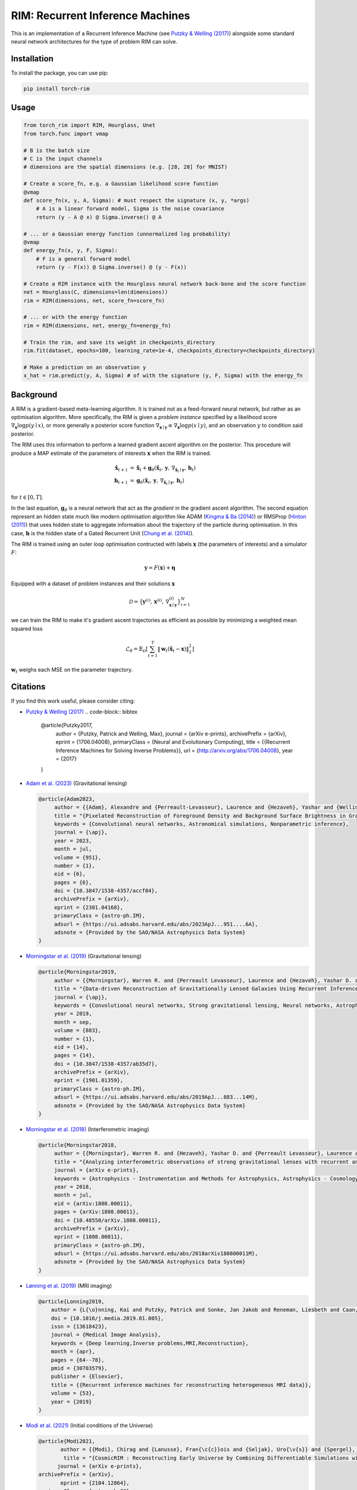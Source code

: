 =======================================
RIM: Recurrent Inference Machines
=======================================

.. image:: https://badge.fury.io/py/torch-rim.svg
    :target: https://badge.fury.io/py/torch-rim

.. image:: https://codecov.io/gh/AlexandreAdam/torch_rim/branch/master/graph/badge.svg
    :target: https://codecov.io/gh/AlexandreAdam/torch_rim

This is an implementation of a Recurrent Inference Machine (see `Putzky & Welling (2017) <https://arxiv.org/abs/1706.04008>`_)
alongside some standard neural network architectures for the type of problem RIM can solve.

Installation
------------

To install the package, you can use pip:

.. code-block:: bash

    pip install torch-rim

Usage
-----

.. code-block:: python

    from torch_rim import RIM, Hourglass, Unet
    from torch.func import vmap

    # B is the batch size
    # C is the input channels
    # dimensions are the spatial dimensions (e.g. [28, 28] for MNIST)

    # Create a score_fn, e.g. a Gaussian likelihood score function
    @vmap
    def score_fn(x, y, A, Sigma): # must respect the signature (x, y, *args)
        # A is a linear forward model, Sigma is the noise covariance
        return (y - A @ x) @ Sigma.inverse() @ A

    # ... or a Gaussian energy function (unnormalized log probability)
    @vmap
    def energy_fn(x, y, F, Sigma):
        # F is a general forward model
        return (y - F(x)) @ Sigma.inverse() @ (y - F(x))

    # Create a RIM instance with the Hourglass neural network back-bone and the score function
    net = Hourglass(C, dimensions=len(dimensions))
    rim = RIM(dimensions, net, score_fn=score_fn)

    # ... or with the energy function
    rim = RIM(dimensions, net, energy_fn=energy_fn)

    # Train the rim, and save its weight in checkpoints_directory
    rim.fit(dataset, epochs=100, learning_rate=1e-4, checkpoints_directory=checkpoints_directory)

    # Make a prediction on an observation y
    x_hat = rim.predict(y, A, Sigma) # of with the signature (y, F, Sigma) with the energy_fn


Background
----------
A RIM is a gradient-based meta-learning algorithm. It is trained not as a feed-forward neural network, but rather as an optimisation 
algorithm. More specifically, the RIM is given a *problem instance* specified by a likelihood score :math:`\nabla_\mathbf{x} \log p(y \mid x)`, 
or more generally a posterior score function :math:`\nabla_{\mathbf{x} \mid \mathbf{y}} \equiv \nabla_{\mathbf{x}} \log p(x \mid y)`, and an observation :math:`y` to condition said posterior.

The RIM uses this information to perform a learned gradient ascent algorithm on the posterior. This procedure will produce a MAP estimate of the parameters of interests :math:`\mathbf{x}` when the RIM is trained.

.. math::

   \hat{\mathbf{x}}_{t+1} &= \hat{\mathbf{x}}_t + \mathbf{g}_\theta (\hat{\mathbf{x}}_t,\, \mathbf{y},\, \nabla_{\hat{\mathbf{x}}_t \mid \mathbf{y}},\, \mathbf{h}_t)\\
   \mathbf{h}_{t+1} &= \mathbf{g}_\theta(\hat{\mathbf{x}}_t,\, \mathbf{y},\, \nabla_{\hat{\mathbf{x}}_t \mid \mathbf{y}},\, \mathbf{h}_t)

for :math:`t \in [0, T]`. 

In the last equation, :math:`\mathbf{g}_\theta` is a neural network that act as the *gradient* in the gradient ascent algorithm. The second equation represent an hidden state much like modern optimisation algorithm like ADAM (`Kingma & Ba (2014) <https://arxiv.org/abs/1412.6980>`_) or RMSProp (`Hinton (2011) <https://www.cs.toronto.edu/~tijmen/csc321/slides/lecture_slides_lec6.pdf>`_) that uses hidden state to aggregate information about the trajectory of the particle during optimisation. In this case, :math:`\mathbf{h}` is the hidden state of a Gated Recurrent Unit (`Chung et al. (2014) <https://arxiv.org/abs/1412.3555>`_).

The RIM is trained using an outer loop optimisation contructed with labels :math:`\mathbf{x}` (the parameters of interests) and a simulator :math:`F`: 

.. math::

   \mathbf{y} = F(\mathbf{x}) + \boldsymbol{\eta}

Equipped with a dataset of problem instances and their solutions :math:`\mathbf{x}`

.. math::

   \mathcal{D} = \big\{\mathbf{y}^{(i)},\, \mathbf{x}^{(i)},\, \nabla_{\mathbf{x} \mid \mathbf{y}}^{(i)}\big\}_{i=1}^N

we can train the RIM to make it's gradient ascent trajectories as efficient as possible by minimizing a weighted mean squared loss

.. math::

   \mathcal{L}_\theta = \mathbb{E}_\mathcal{D} \left[ \sum_{t=1}^T\lVert \mathbf{w}_t(\hat{\mathbf{x}}_t - \mathbf{x})\rVert^2_2 \right]

:math:`\mathbf{w}_t` weighs each MSE on the parameter trajectory.

Citations
---------

If you find this work useful, please consider citing:

- `Putzky & Welling (2017) <http://arxiv.org/abs/1706.04008>`_
  .. code-block:: bibtex

      @article{Putzky2017,
          author = {Putzky, Patrick and Welling, Max},
          journal = {arXiv e-prints},
          archivePrefix = {arXiv},
          eprint = {1706.04008},
          primaryClass = {Neural and Evolutionary Computing},
          title = {{Recurrent Inference Machines for Solving Inverse Problems}},
          url = {http://arxiv.org/abs/1706.04008},
          year = {2017}
      }

- `Adam et al. (2023) <https://iopscience.iop.org/article/10.3847/1538-4357/accf84>`_ (Gravitational lensing)
  
  .. code-block:: bibtex

      @article{Adam2023,
           author = {{Adam}, Alexandre and {Perreault-Levasseur}, Laurence and {Hezaveh}, Yashar and {Welling}, Max},
           title = "{Pixelated Reconstruction of Foreground Density and Background Surface Brightness in Gravitational Lensing Systems Using Recurrent Inference Machines}",
           keywords = {Convolutional neural networks, Astronomical simulations, Nonparametric inference},
           journal = {\apj},
           year = 2023,
           month = jul,
           volume = {951},
           number = {1},
           eid = {6},
           pages = {6},
           doi = {10.3847/1538-4357/accf84},
           archivePrefix = {arXiv},
           eprint = {2301.04168},
           primaryClass = {astro-ph.IM},
           adsurl = {https://ui.adsabs.harvard.edu/abs/2023ApJ...951....6A},
           adsnote = {Provided by the SAO/NASA Astrophysics Data System}
      }

- `Morningstar et al. (2019) <https://iopscience.iop.org/article/10.3847/1538-4357/ab35d7>`_ (Gravitational lensing)
  
  .. code-block:: bibtex

      @article{Morningstar2019,
           author = {{Morningstar}, Warren R. and {Perreault Levasseur}, Laurence and {Hezaveh}, Yashar D. and {Blandford}, Roger and {Marshall}, Phil and {Putzky}, Patrick and {Rueter}, Thomas D. and {Wechsler}, Risa and {Welling}, Max},
           title = "{Data-driven Reconstruction of Gravitationally Lensed Galaxies Using Recurrent Inference Machines}",
           journal = {\apj},
           keywords = {Convolutional neural networks, Strong gravitational lensing, Neural networks, Astrophysics - Instrumentation and Methods for Astrophysics, Astrophysics - Cosmology and Nongalactic Astrophysics, Astrophysics - Astrophysics of Galaxies},
           year = 2019,
           month = sep,
           volume = {883},
           number = {1},
           eid = {14},
           pages = {14},
           doi = {10.3847/1538-4357/ab35d7},
           archivePrefix = {arXiv},
           eprint = {1901.01359},
           primaryClass = {astro-ph.IM},
           adsurl = {https://ui.adsabs.harvard.edu/abs/2019ApJ...883...14M},
           adsnote = {Provided by the SAO/NASA Astrophysics Data System}
      }

- `Morningstar et al. (2018) <https://arxiv.org/abs/1808.00011>`_ (Interferometric imaging)
  
  .. code-block:: bibtex

      @article{Morningstar2018,
           author = {{Morningstar}, Warren R. and {Hezaveh}, Yashar D. and {Perreault Levasseur}, Laurence and {Blandford}, Roger D. and {Marshall}, Philip J. and {Putzky}, Patrick and {Wechsler}, Risa H.},
           title = "{Analyzing interferometric observations of strong gravitational lenses with recurrent and convolutional neural networks}",
           journal = {arXiv e-prints},
           keywords = {Astrophysics - Instrumentation and Methods for Astrophysics, Astrophysics - Cosmology and Nongalactic Astrophysics},
           year = 2018,
           month = jul,
           eid = {arXiv:1808.00011},
           pages = {arXiv:1808.00011},
           doi = {10.48550/arXiv.1808.00011},
           archivePrefix = {arXiv},
           eprint = {1808.00011},
           primaryClass = {astro-ph.IM},
           adsurl = {https://ui.adsabs.harvard.edu/abs/2018arXiv180800011M},
           adsnote = {Provided by the SAO/NASA Astrophysics Data System}
      }

- `Lønning et al. (2019) <https://pubmed.ncbi.nlm.nih.gov/30703579>`_ (MRI imaging)
  
  .. code-block:: bibtex

      @article{Lonning2019,
          author = {L{\o}nning, Kai and Putzky, Patrick and Sonke, Jan Jakob and Reneman, Liesbeth and Caan, Matthan W.A. and Welling, Max},
          doi = {10.1016/j.media.2019.01.005},
          issn = {13618423},
          journal = {Medical Image Analysis},
          keywords = {Deep learning,Inverse problems,MRI,Reconstruction},
          month = {apr},
          pages = {64--78},
          pmid = {30703579},
          publisher = {Elsevier},
          title = {{Recurrent inference machines for reconstructing heterogeneous MRI data}},
          volume = {53},
          year = {2019}
      }

- `Modi et al. (2021) <https://arxiv.org/abs/2104.12864>`_ (Initial conditions of the Universe)
  
  .. code-block:: bibtex
  
      @article{Modi2021,
             author = {{Modi}, Chirag and {Lanusse}, Fran{\c{c}}ois and {Seljak}, Uro{\v{s}} and {Spergel}, David N. and {Perreault-Levasseur}, Laurence},
              title = "{CosmicRIM : Reconstructing Early Universe by Combining Differentiable Simulations with Recurrent Inference Machines}",
            journal = {arXiv e-prints},
      archivePrefix = {arXiv},
             eprint = {2104.12864},
       primaryClass = {astro-ph.CO},
           keywords = {Astrophysics - Cosmology and Nongalactic Astrophysics},
               year = 2021,
              month = apr,
                eid = {arXiv:2104.12864},
                doi = {10.48550/arXiv.2104.12864},
             adsurl = {https://ui.adsabs.harvard.edu/abs/2021arXiv210412864M},
            adsnote = {Provided by the SAO/NASA Astrophysics Data System}
      }


License
-------
 
This package is licensed under the MIT License.

